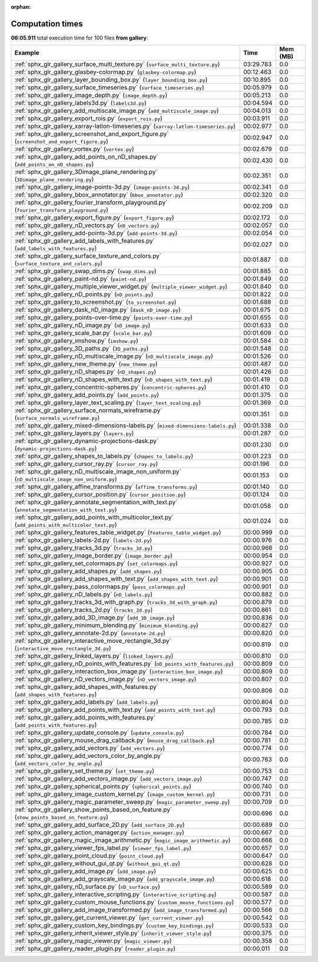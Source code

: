 
:orphan:

.. _sphx_glr_gallery_sg_execution_times:


Computation times
=================
**06:05.911** total execution time for 100 files **from gallery**:

.. container::

  .. raw:: html

    <style scoped>
    <link href="https://cdnjs.cloudflare.com/ajax/libs/twitter-bootstrap/5.3.0/css/bootstrap.min.css" rel="stylesheet" />
    <link href="https://cdn.datatables.net/1.13.6/css/dataTables.bootstrap5.min.css" rel="stylesheet" />
    </style>
    <script src="https://code.jquery.com/jquery-3.7.0.js"></script>
    <script src="https://cdn.datatables.net/1.13.6/js/jquery.dataTables.min.js"></script>
    <script src="https://cdn.datatables.net/1.13.6/js/dataTables.bootstrap5.min.js"></script>
    <script type="text/javascript" class="init">
    $(document).ready( function () {
        $('table.sg-datatable').DataTable({order: [[1, 'desc']]});
    } );
    </script>

  .. list-table::
   :header-rows: 1
   :class: table table-striped sg-datatable

   * - Example
     - Time
     - Mem (MB)
   * - :ref:`sphx_glr_gallery_surface_multi_texture.py` (``surface_multi_texture.py``)
     - 03:29.783
     - 0.0
   * - :ref:`sphx_glr_gallery_glasbey-colormap.py` (``glasbey-colormap.py``)
     - 00:12.463
     - 0.0
   * - :ref:`sphx_glr_gallery_layer_bounding_box.py` (``layer_bounding_box.py``)
     - 00:10.895
     - 0.0
   * - :ref:`sphx_glr_gallery_surface_timeseries.py` (``surface_timeseries.py``)
     - 00:05.979
     - 0.0
   * - :ref:`sphx_glr_gallery_image_depth.py` (``image_depth.py``)
     - 00:05.213
     - 0.0
   * - :ref:`sphx_glr_gallery_labels3d.py` (``labels3d.py``)
     - 00:04.594
     - 0.0
   * - :ref:`sphx_glr_gallery_add_multiscale_image.py` (``add_multiscale_image.py``)
     - 00:04.013
     - 0.0
   * - :ref:`sphx_glr_gallery_export_rois.py` (``export_rois.py``)
     - 00:03.911
     - 0.0
   * - :ref:`sphx_glr_gallery_xarray-latlon-timeseries.py` (``xarray-latlon-timeseries.py``)
     - 00:02.977
     - 0.0
   * - :ref:`sphx_glr_gallery_screenshot_and_export_figure.py` (``screenshot_and_export_figure.py``)
     - 00:02.947
     - 0.0
   * - :ref:`sphx_glr_gallery_vortex.py` (``vortex.py``)
     - 00:02.679
     - 0.0
   * - :ref:`sphx_glr_gallery_add_points_on_nD_shapes.py` (``add_points_on_nD_shapes.py``)
     - 00:02.430
     - 0.0
   * - :ref:`sphx_glr_gallery_3Dimage_plane_rendering.py` (``3Dimage_plane_rendering.py``)
     - 00:02.351
     - 0.0
   * - :ref:`sphx_glr_gallery_image-points-3d.py` (``image-points-3d.py``)
     - 00:02.341
     - 0.0
   * - :ref:`sphx_glr_gallery_bbox_annotator.py` (``bbox_annotator.py``)
     - 00:02.320
     - 0.0
   * - :ref:`sphx_glr_gallery_fourier_transform_playground.py` (``fourier_transform_playground.py``)
     - 00:02.209
     - 0.0
   * - :ref:`sphx_glr_gallery_export_figure.py` (``export_figure.py``)
     - 00:02.172
     - 0.0
   * - :ref:`sphx_glr_gallery_nD_vectors.py` (``nD_vectors.py``)
     - 00:02.057
     - 0.0
   * - :ref:`sphx_glr_gallery_add-points-3d.py` (``add-points-3d.py``)
     - 00:02.054
     - 0.0
   * - :ref:`sphx_glr_gallery_add_labels_with_features.py` (``add_labels_with_features.py``)
     - 00:02.027
     - 0.0
   * - :ref:`sphx_glr_gallery_surface_texture_and_colors.py` (``surface_texture_and_colors.py``)
     - 00:01.887
     - 0.0
   * - :ref:`sphx_glr_gallery_swap_dims.py` (``swap_dims.py``)
     - 00:01.885
     - 0.0
   * - :ref:`sphx_glr_gallery_paint-nd.py` (``paint-nd.py``)
     - 00:01.849
     - 0.0
   * - :ref:`sphx_glr_gallery_multiple_viewer_widget.py` (``multiple_viewer_widget.py``)
     - 00:01.840
     - 0.0
   * - :ref:`sphx_glr_gallery_nD_points.py` (``nD_points.py``)
     - 00:01.822
     - 0.0
   * - :ref:`sphx_glr_gallery_to_screenshot.py` (``to_screenshot.py``)
     - 00:01.688
     - 0.0
   * - :ref:`sphx_glr_gallery_dask_nD_image.py` (``dask_nD_image.py``)
     - 00:01.675
     - 0.0
   * - :ref:`sphx_glr_gallery_points-over-time.py` (``points-over-time.py``)
     - 00:01.655
     - 0.0
   * - :ref:`sphx_glr_gallery_nD_image.py` (``nD_image.py``)
     - 00:01.633
     - 0.0
   * - :ref:`sphx_glr_gallery_scale_bar.py` (``scale_bar.py``)
     - 00:01.609
     - 0.0
   * - :ref:`sphx_glr_gallery_imshow.py` (``imshow.py``)
     - 00:01.584
     - 0.0
   * - :ref:`sphx_glr_gallery_3D_paths.py` (``3D_paths.py``)
     - 00:01.548
     - 0.0
   * - :ref:`sphx_glr_gallery_nD_multiscale_image.py` (``nD_multiscale_image.py``)
     - 00:01.526
     - 0.0
   * - :ref:`sphx_glr_gallery_new_theme.py` (``new_theme.py``)
     - 00:01.487
     - 0.0
   * - :ref:`sphx_glr_gallery_nD_shapes.py` (``nD_shapes.py``)
     - 00:01.426
     - 0.0
   * - :ref:`sphx_glr_gallery_nD_shapes_with_text.py` (``nD_shapes_with_text.py``)
     - 00:01.419
     - 0.0
   * - :ref:`sphx_glr_gallery_concentric-spheres.py` (``concentric-spheres.py``)
     - 00:01.410
     - 0.0
   * - :ref:`sphx_glr_gallery_add_points.py` (``add_points.py``)
     - 00:01.375
     - 0.0
   * - :ref:`sphx_glr_gallery_layer_text_scaling.py` (``layer_text_scaling.py``)
     - 00:01.369
     - 0.0
   * - :ref:`sphx_glr_gallery_surface_normals_wireframe.py` (``surface_normals_wireframe.py``)
     - 00:01.351
     - 0.0
   * - :ref:`sphx_glr_gallery_mixed-dimensions-labels.py` (``mixed-dimensions-labels.py``)
     - 00:01.338
     - 0.0
   * - :ref:`sphx_glr_gallery_layers.py` (``layers.py``)
     - 00:01.287
     - 0.0
   * - :ref:`sphx_glr_gallery_dynamic-projections-dask.py` (``dynamic-projections-dask.py``)
     - 00:01.230
     - 0.0
   * - :ref:`sphx_glr_gallery_shapes_to_labels.py` (``shapes_to_labels.py``)
     - 00:01.223
     - 0.0
   * - :ref:`sphx_glr_gallery_cursor_ray.py` (``cursor_ray.py``)
     - 00:01.196
     - 0.0
   * - :ref:`sphx_glr_gallery_nD_multiscale_image_non_uniform.py` (``nD_multiscale_image_non_uniform.py``)
     - 00:01.153
     - 0.0
   * - :ref:`sphx_glr_gallery_affine_transforms.py` (``affine_transforms.py``)
     - 00:01.140
     - 0.0
   * - :ref:`sphx_glr_gallery_cursor_position.py` (``cursor_position.py``)
     - 00:01.124
     - 0.0
   * - :ref:`sphx_glr_gallery_annotate_segmentation_with_text.py` (``annotate_segmentation_with_text.py``)
     - 00:01.058
     - 0.0
   * - :ref:`sphx_glr_gallery_add_points_with_multicolor_text.py` (``add_points_with_multicolor_text.py``)
     - 00:01.024
     - 0.0
   * - :ref:`sphx_glr_gallery_features_table_widget.py` (``features_table_widget.py``)
     - 00:00.999
     - 0.0
   * - :ref:`sphx_glr_gallery_labels-2d.py` (``labels-2d.py``)
     - 00:00.976
     - 0.0
   * - :ref:`sphx_glr_gallery_tracks_3d.py` (``tracks_3d.py``)
     - 00:00.966
     - 0.0
   * - :ref:`sphx_glr_gallery_image_border.py` (``image_border.py``)
     - 00:00.954
     - 0.0
   * - :ref:`sphx_glr_gallery_set_colormaps.py` (``set_colormaps.py``)
     - 00:00.927
     - 0.0
   * - :ref:`sphx_glr_gallery_add_shapes.py` (``add_shapes.py``)
     - 00:00.905
     - 0.0
   * - :ref:`sphx_glr_gallery_add_shapes_with_text.py` (``add_shapes_with_text.py``)
     - 00:00.901
     - 0.0
   * - :ref:`sphx_glr_gallery_pass_colormaps.py` (``pass_colormaps.py``)
     - 00:00.901
     - 0.0
   * - :ref:`sphx_glr_gallery_nD_labels.py` (``nD_labels.py``)
     - 00:00.882
     - 0.0
   * - :ref:`sphx_glr_gallery_tracks_3d_with_graph.py` (``tracks_3d_with_graph.py``)
     - 00:00.879
     - 0.0
   * - :ref:`sphx_glr_gallery_tracks_2d.py` (``tracks_2d.py``)
     - 00:00.861
     - 0.0
   * - :ref:`sphx_glr_gallery_add_3D_image.py` (``add_3D_image.py``)
     - 00:00.836
     - 0.0
   * - :ref:`sphx_glr_gallery_minimum_blending.py` (``minimum_blending.py``)
     - 00:00.827
     - 0.0
   * - :ref:`sphx_glr_gallery_annotate-2d.py` (``annotate-2d.py``)
     - 00:00.820
     - 0.0
   * - :ref:`sphx_glr_gallery_interactive_move_rectangle_3d.py` (``interactive_move_rectangle_3d.py``)
     - 00:00.819
     - 0.0
   * - :ref:`sphx_glr_gallery_linked_layers.py` (``linked_layers.py``)
     - 00:00.810
     - 0.0
   * - :ref:`sphx_glr_gallery_nD_points_with_features.py` (``nD_points_with_features.py``)
     - 00:00.809
     - 0.0
   * - :ref:`sphx_glr_gallery_interaction_box_image.py` (``interaction_box_image.py``)
     - 00:00.809
     - 0.0
   * - :ref:`sphx_glr_gallery_nD_vectors_image.py` (``nD_vectors_image.py``)
     - 00:00.807
     - 0.0
   * - :ref:`sphx_glr_gallery_add_shapes_with_features.py` (``add_shapes_with_features.py``)
     - 00:00.806
     - 0.0
   * - :ref:`sphx_glr_gallery_add_labels.py` (``add_labels.py``)
     - 00:00.804
     - 0.0
   * - :ref:`sphx_glr_gallery_add_points_with_text.py` (``add_points_with_text.py``)
     - 00:00.793
     - 0.0
   * - :ref:`sphx_glr_gallery_add_points_with_features.py` (``add_points_with_features.py``)
     - 00:00.785
     - 0.0
   * - :ref:`sphx_glr_gallery_update_console.py` (``update_console.py``)
     - 00:00.784
     - 0.0
   * - :ref:`sphx_glr_gallery_mouse_drag_callback.py` (``mouse_drag_callback.py``)
     - 00:00.781
     - 0.0
   * - :ref:`sphx_glr_gallery_add_vectors.py` (``add_vectors.py``)
     - 00:00.774
     - 0.0
   * - :ref:`sphx_glr_gallery_add_vectors_color_by_angle.py` (``add_vectors_color_by_angle.py``)
     - 00:00.763
     - 0.0
   * - :ref:`sphx_glr_gallery_set_theme.py` (``set_theme.py``)
     - 00:00.753
     - 0.0
   * - :ref:`sphx_glr_gallery_add_vectors_image.py` (``add_vectors_image.py``)
     - 00:00.747
     - 0.0
   * - :ref:`sphx_glr_gallery_spherical_points.py` (``spherical_points.py``)
     - 00:00.740
     - 0.0
   * - :ref:`sphx_glr_gallery_image_custom_kernel.py` (``image_custom_kernel.py``)
     - 00:00.731
     - 0.0
   * - :ref:`sphx_glr_gallery_magic_parameter_sweep.py` (``magic_parameter_sweep.py``)
     - 00:00.709
     - 0.0
   * - :ref:`sphx_glr_gallery_show_points_based_on_feature.py` (``show_points_based_on_feature.py``)
     - 00:00.696
     - 0.0
   * - :ref:`sphx_glr_gallery_add_surface_2D.py` (``add_surface_2D.py``)
     - 00:00.689
     - 0.0
   * - :ref:`sphx_glr_gallery_action_manager.py` (``action_manager.py``)
     - 00:00.667
     - 0.0
   * - :ref:`sphx_glr_gallery_magic_image_arithmetic.py` (``magic_image_arithmetic.py``)
     - 00:00.666
     - 0.0
   * - :ref:`sphx_glr_gallery_viewer_fps_label.py` (``viewer_fps_label.py``)
     - 00:00.657
     - 0.0
   * - :ref:`sphx_glr_gallery_point_cloud.py` (``point_cloud.py``)
     - 00:00.647
     - 0.0
   * - :ref:`sphx_glr_gallery_without_gui_qt.py` (``without_gui_qt.py``)
     - 00:00.628
     - 0.0
   * - :ref:`sphx_glr_gallery_add_image.py` (``add_image.py``)
     - 00:00.625
     - 0.0
   * - :ref:`sphx_glr_gallery_add_grayscale_image.py` (``add_grayscale_image.py``)
     - 00:00.618
     - 0.0
   * - :ref:`sphx_glr_gallery_nD_surface.py` (``nD_surface.py``)
     - 00:00.589
     - 0.0
   * - :ref:`sphx_glr_gallery_interactive_scripting.py` (``interactive_scripting.py``)
     - 00:00.587
     - 0.0
   * - :ref:`sphx_glr_gallery_custom_mouse_functions.py` (``custom_mouse_functions.py``)
     - 00:00.577
     - 0.0
   * - :ref:`sphx_glr_gallery_add_image_transformed.py` (``add_image_transformed.py``)
     - 00:00.566
     - 0.0
   * - :ref:`sphx_glr_gallery_get_current_viewer.py` (``get_current_viewer.py``)
     - 00:00.542
     - 0.0
   * - :ref:`sphx_glr_gallery_custom_key_bindings.py` (``custom_key_bindings.py``)
     - 00:00.533
     - 0.0
   * - :ref:`sphx_glr_gallery_inherit_viewer_style.py` (``inherit_viewer_style.py``)
     - 00:00.375
     - 0.0
   * - :ref:`sphx_glr_gallery_magic_viewer.py` (``magic_viewer.py``)
     - 00:00.358
     - 0.0
   * - :ref:`sphx_glr_gallery_reader_plugin.py` (``reader_plugin.py``)
     - 00:00.011
     - 0.0
